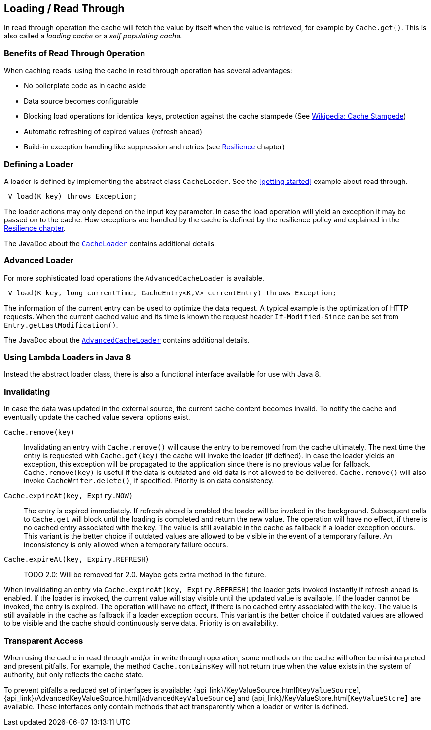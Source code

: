 == Loading / Read Through
[[loading-read-through]]

In read through operation the cache will fetch the value by itself when the value is retrieved, for
example by `Cache.get()`. This is also called a _loading cache_ or a _self populating cache_.

=== Benefits of Read Through Operation

When caching reads, using the cache in read through operation has several advantages:

 - No boilerplate code as in cache aside
 - Data source becomes configurable
 - Blocking load operations for identical keys, protection against the cache stampede (See https://en.wikipedia.org/wiki/Cache_stampede[Wikipedia: Cache Stampede])
 - Automatic refreshing of expired values (refresh ahead)
 - Build-in exception handling like suppression and retries (see <<resilience,Resilience>> chapter)

=== Defining a Loader

A loader is defined by implementing the abstract class `CacheLoader`. See the <<getting
started>> example about read through.

[source,java]
----
 V load(K key) throws Exception;
----

The loader actions may only depend on the input key parameter. In case the load operation
will yield an exception it may be passed on to the cache. How exceptions are handled by the cache
is defined by the resilience policy and explained in the <<resilience,Resilience chapter>>.

The JavaDoc about the link:{cache2k_docs}/apidocs/cache2k-api/index.html?org/cache2k/integration/CacheLoader.html[`CacheLoader`]
contains additional details.

=== Advanced Loader

For more sophisticated load operations the `AdvancedCacheLoader` is available.

[source,java]
----
 V load(K key, long currentTime, CacheEntry<K,V> currentEntry) throws Exception;
----

The information of the current entry can be used to optimize the data request. A typical
example is the optimization of HTTP requests. When the current cached value and its time
is known the request header `If-Modified-Since` can be set from `Entry.getLastModification()`.

The JavaDoc about the link:{cache2k_docs}/apidocs/cache2k-api/index.html?org/cache2k/integration/AdvancedCacheLoader.html[`AdvancedCacheLoader`]
contains additional details.

=== Using Lambda Loaders in Java 8

Instead the abstract loader class, there is also a functional interface available for use with
Java 8.

=== Invalidating

In case the data was updated in the external source, the current cache content
becomes invalid. To notify the cache and eventually update the cached value
several options exist.

`Cache.remove(key)`::

Invalidating an entry with `Cache.remove()` will cause the entry to be removed from the cache ultimately.
The next time the entry is requested with `Cache.get(key)` the cache will invoke the loader (if defined).
In case the loader yields an exception, this exception will be propagated to the application since there
is no previous value for fallback. `Cache.remove(key)` is useful if the data is outdated and old data is
not allowed to be delivered. `Cache.remove()` will also invoke `CacheWriter.delete()`, if specified.
Priority is on data consistency.

`Cache.expireAt(key, Expiry.NOW)`::

The entry is expired immediately. If refresh ahead is enabled the loader will be invoked
in the background. Subsequent calls to `Cache.get` will block until the loading is completed
and return the new value. The operation will have no effect, if there is no cached entry
associated with the key. The value is still available in the cache as fallback if a loader exception occurs.
This variant is the better choice if outdated values are allowed to be visible in the event of
a temporary failure. An inconsistency is only allowed when a temporary failure occurs.

`Cache.expireAt(key, Expiry.REFRESH)`::

TODO 2.0: Will be removed for 2.0. Maybe gets extra method in the future.

When invalidating an entry via `Cache.expireAt(key, Expiry.REFRESH)` the loader
gets invoked instantly if refresh ahead is enabled. If the loader is invoked, the current value
will stay visible until the updated value is available. If the loader cannot be invoked, the entry is
expired. The operation will have no effect, if there is no cached entry associated with the key. The value
is still available in the cache as fallback if a loader exception occurs. This variant is the better
choice if outdated values are allowed to be visible and the cache should continuously serve data.
Priority is on availability.

=== Transparent Access

When using the cache in read through and/or in write through operation, some methods on the
cache will often be misinterpreted and present pitfalls. For example, the method
`Cache.containsKey` will not return true when the value exists in the system of authority,
but only reflects the cache state.

To prevent pitfalls a reduced set of interfaces is available:
{api_link}/KeyValueSource.html[`KeyValueSource`],
{api_link}/AdvancedKeyValueSource.html[`AdvancedKeyValueSource`] and
{api_link}/KeyValueStore.html[`KeyValueStore]` are available. These interfaces only contain
methods that act transparently when a loader or writer is defined.

